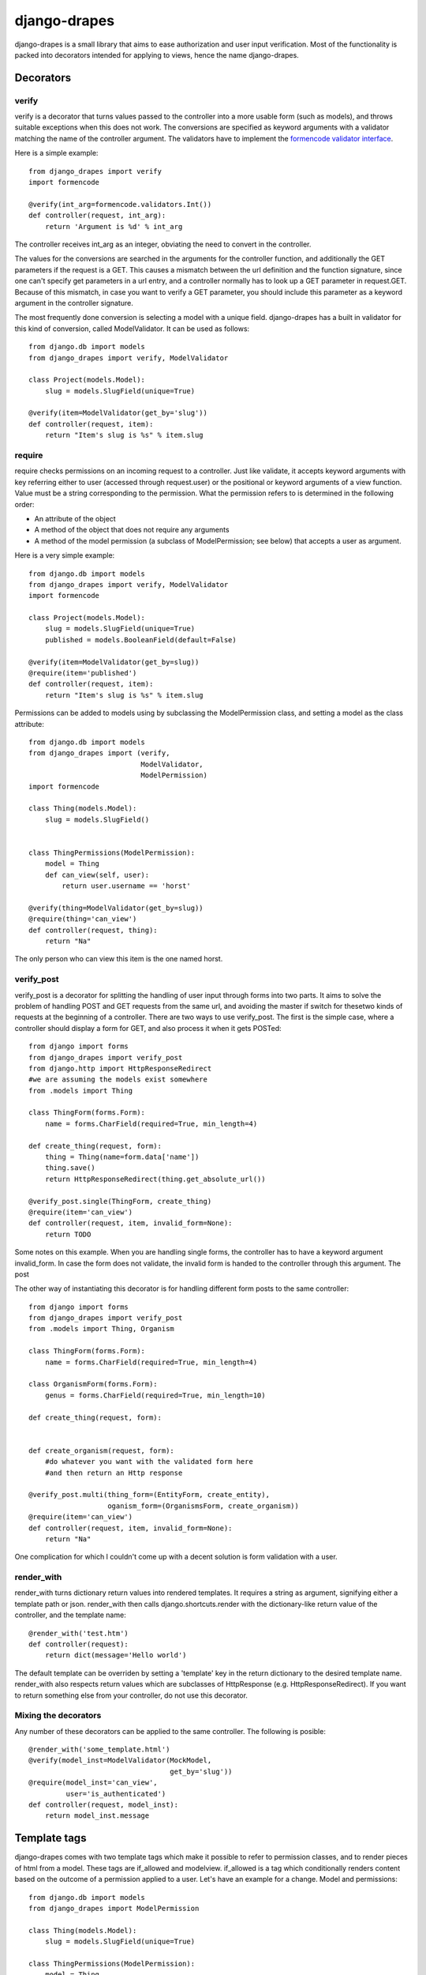 =============
django-drapes
=============

django-drapes is a small library that aims to ease authorization and
user input verification. Most of the functionality is packed into
decorators intended for applying to views, hence the name
django-drapes.

Decorators
==========

verify
------

verify is a decorator that turns values passed to the controller into
a more usable form (such as models), and throws suitable exceptions
when this does not work. The conversions are specified as keyword
arguments with a validator matching the name of the controller
argument. The validators have to implement the `formencode validator
interface
<http://www.formencode.org/en/latest/Validator.html>`_.

Here is a simple example::

    from django_drapes import verify
    import formencode

    @verify(int_arg=formencode.validators.Int())
    def controller(request, int_arg):
    	return 'Argument is %d' % int_arg

The controller receives int_arg as an integer, obviating the need to
convert in the controller.

The values for the conversions are searched in the arguments for the
controller function, and additionally the GET parameters if the
request is a GET. This causes a mismatch between the url definition
and the function signature, since one can't specify get parameters in
a url entry, and a controller normally has to look up a GET parameter
in request.GET. Because of this mismatch, in case you want to verify a
GET parameter, you should include this parameter as a keyword argument
in the controller signature.

The most frequently done conversion is selecting a model with a unique
field. django-drapes has a built in validator for this kind of
conversion, called ModelValidator. It can be used as follows::

    from django.db import models
    from django_drapes import verify, ModelValidator

    class Project(models.Model):
        slug = models.SlugField(unique=True)

    @verify(item=ModelValidator(get_by='slug'))
    def controller(request, item):
    	return "Item's slug is %s" % item.slug


require
-------

require checks permissions on an incoming request to a controller.
Just like validate, it accepts keyword arguments with key referring
either to user (accessed through request.user) or the positional or
keyword arguments of a view function.  Value must be a string
corresponding to the permission. What the permission refers to is
determined in the following order:

- An attribute of the object
- A method of the object that does not require any arguments
- A method of the model permission (a subclass of ModelPermission;
  see below) that accepts a user as argument.

Here is a very simple example::

    from django.db import models
    from django_drapes import verify, ModelValidator
    import formencode

    class Project(models.Model):
        slug = models.SlugField(unique=True)
	published = models.BooleanField(default=False)

    @verify(item=ModelValidator(get_by=slug))
    @require(item='published')
    def controller(request, item):
    	return "Item's slug is %s" % item.slug

Permissions can be added to models using by subclassing the
ModelPermission class, and setting a model as the class attribute::

    from django.db import models
    from django_drapes import (verify,
                               ModelValidator,
			       ModelPermission)
    import formencode

    class Thing(models.Model):
        slug = models.SlugField()


    class ThingPermissions(ModelPermission):
        model = Thing
	def can_view(self, user):
            return user.username == 'horst'

    @verify(thing=ModelValidator(get_by=slug))
    @require(thing='can_view')
    def controller(request, thing):
    	return "Na"

The only person who can view this item is the one named horst.


verify_post
-----------

verify_post is a decorator for splitting the handling of user input
through forms into two parts. It aims to solve the problem of handling
POST and GET requests from the same url, and avoiding the master if
switch for thesetwo kinds of requests at the beginning of a
controller. There are two ways to use verify_post. The first is the
simple case, where a controller should display a form for GET, and
also process it when it gets POSTed::

    from django import forms
    from django_drapes import verify_post
    from django.http import HttpResponseRedirect
    #we are assuming the models exist somewhere
    from .models import Thing

    class ThingForm(forms.Form):
        name = forms.CharField(required=True, min_length=4)

    def create_thing(request, form):
        thing = Thing(name=form.data['name'])
        thing.save()
	return HttpResponseRedirect(thing.get_absolute_url())

    @verify_post.single(ThingForm, create_thing)
    @require(item='can_view')
    def controller(request, item, invalid_form=None):
    	return TODO

Some notes on this example. When you are handling single forms, the
controller has to have a keyword argument invalid_form. In case the
form does not validate, the invalid form is handed to the controller
through this argument. The post

The other way of instantiating this decorator is for handling
different form posts to the same controller::

    from django import forms
    from django_drapes import verify_post
    from .models import Thing, Organism

    class ThingForm(forms.Form):
        name = forms.CharField(required=True, min_length=4)

    class OrganismForm(forms.Form):
        genus = forms.CharField(required=True, min_length=10)

    def create_thing(request, form):


    def create_organism(request, form):
        #do whatever you want with the validated form here
	#and then return an Http response

    @verify_post.multi(thing_form=(EntityForm, create_entity),
                       oganism_form=(OrganismsForm, create_organism))
    @require(item='can_view')
    def controller(request, item, invalid_form=None):
    	return "Na"

One complication for which I couldn't come up with a decent solution
is form validation with a user.

render_with
-----------

render_with turns dictionary return values into rendered templates. It
requires a string as argument, signifying either a template path or
json. render_with then calls django.shortcuts.render with the
dictionary-like return value of the controller, and the template
name::

    @render_with('test.htm')
    def controller(request):
        return dict(message='Hello world')

The default template can be overriden by setting a 'template' key in
the return dictionary to the desired template name. render_with also
respects return values which are subclasses of HttpResponse
(e.g. HttpResponseRedirect). If you want to return something else from
your controller, do not use this decorator.

Mixing the decorators
---------------------

Any number of these decorators can be applied to the same
controller. The following is posible::

    @render_with('some_template.html')
    @verify(model_inst=ModelValidator(MockModel,
                                      get_by='slug'))
    @require(model_inst='can_view',
             user='is_authenticated')
    def controller(request, model_inst):
        return model_inst.message


Template tags
=============

django-drapes comes with two template tags which make it possible to
refer to permission classes, and to render pieces of html from a
model. These tags are if_allowed and modelview. if_allowed is a tag
which conditionally renders content based on the outcome of a
permission applied to a user. Let's have an example for a
change. Model and permissions::

    from django.db import models
    from django_drapes import ModelPermission

    class Thing(models.Model):
        slug = models.SlugField(unique=True)

    class ThingPermissions(ModelPermission):
        model = Thing

	def can_view(self, user):
	    return user.username == 'horst'

And then in the template which gets rendered with a user and a thing,
you can do the following::

    {% load wherever_you_put_the_tags %}
    {% if_allowed user can_view thing %}
        {{thing.get_absolute_url}}
    {% else %}
        You no can view!
    {% end_if_allowed %}

If your username is not horst, you will see 'You no can view!'.

Since django-drapes is not organized as an app, both of these tags
have to be manually registered to be used in templates. You can do
this by creating a templatetags folder in one of your project apps,
and then including the following in a file there::

    from django import template
    from django_drapes import model_permission, modelview
    register = template.Library()
    register.tag('if_allowed', model_permission)
    register.tag('modelview', modelview)

You are free to change the names of the tags, of course.
